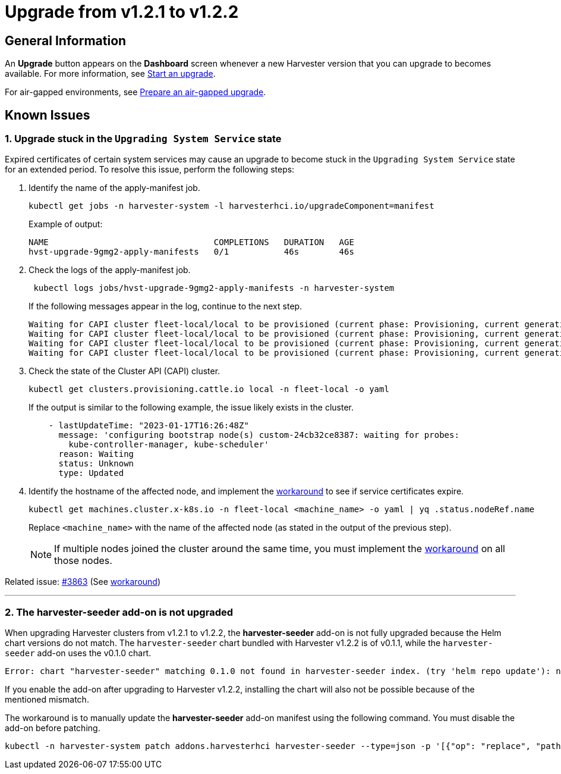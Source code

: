 = Upgrade from v1.2.1 to v1.2.2

== General Information

An *Upgrade* button appears on the *Dashboard* screen whenever a new Harvester version that you can upgrade to becomes available. For more information, see xref:./upgrades.adoc#start-an-upgrade[Start an upgrade].

For air-gapped environments, see xref:./upgrades.adoc#_prepare_an_air_gapped_upgrade[Prepare an air-gapped upgrade].

== Known Issues

=== 1. Upgrade stuck in the `Upgrading System Service` state

Expired certificates of certain system services may cause an upgrade to become stuck in the `Upgrading System Service` state for an extended period. To resolve this issue, perform the following steps:

. Identify the name of the apply-manifest job.
+
[,sh]
----
kubectl get jobs -n harvester-system -l harvesterhci.io/upgradeComponent=manifest
----
+
Example of output:
+
[,console]
----
NAME                                 COMPLETIONS   DURATION   AGE
hvst-upgrade-9gmg2-apply-manifests   0/1           46s        46s
----
+
. Check the logs of the apply-manifest job.
+
[,sh]
----
 kubectl logs jobs/hvst-upgrade-9gmg2-apply-manifests -n harvester-system
----
+
If the following messages appear in the log, continue to the next step.
+
[,console]
----
Waiting for CAPI cluster fleet-local/local to be provisioned (current phase: Provisioning, current generation: 30259)...
Waiting for CAPI cluster fleet-local/local to be provisioned (current phase: Provisioning, current generation: 30259)...
Waiting for CAPI cluster fleet-local/local to be provisioned (current phase: Provisioning, current generation: 30259)...
Waiting for CAPI cluster fleet-local/local to be provisioned (current phase: Provisioning, current generation: 30259)...
----
+
. Check the state of the Cluster API (CAPI) cluster.
+
[,sh]
----
kubectl get clusters.provisioning.cattle.io local -n fleet-local -o yaml
----
+
If the output is similar to the following example, the issue likely exists in the cluster.
+
[,console]
----
    - lastUpdateTime: "2023-01-17T16:26:48Z"
      message: 'configuring bootstrap node(s) custom-24cb32ce8387: waiting for probes:
        kube-controller-manager, kube-scheduler'
      reason: Waiting
      status: Unknown
      type: Updated
----
+
. Identify the hostname of the affected node, and implement the https://github.com/harvester/harvester/issues/3863#issuecomment-1539681311[workaround] to see if service certificates expire.
+
[,sh]
----
kubectl get machines.cluster.x-k8s.io -n fleet-local <machine_name> -o yaml | yq .status.nodeRef.name
----
+
Replace `<machine_name>` with the name of the affected node (as stated in the output of the previous step).
+
[NOTE]
====
If multiple nodes joined the cluster around the same time, you must implement the https://github.com/harvester/harvester/issues/3863#issuecomment-1539681311[workaround] on all those nodes.
====

Related issue: https://github.com/harvester/harvester/issues/3863[#3863] (See https://github.com/harvester/harvester/issues/3863#issuecomment-1539681311[workaround])

'''

=== 2. The *harvester-seeder* add-on is not upgraded

When upgrading Harvester clusters from v1.2.1 to v1.2.2, the *harvester-seeder* add-on is not fully upgraded because the Helm chart versions do not match. The `harvester-seeder` chart bundled with Harvester v1.2.2 is of v0.1.1, while the `harvester-seeder` add-on uses the v0.1.0 chart.

[,console]
----
Error: chart "harvester-seeder" matching 0.1.0 not found in harvester-seeder index. (try 'helm repo update'): no chart version found for harvester-seeder-0.1.0
----

If you enable the add-on after upgrading to Harvester v1.2.2, installing the chart will also not be possible because of the mentioned mismatch.

The workaround is to manually update the *harvester-seeder* add-on manifest using the following command. You must disable the add-on before patching.

[,sh]
----
kubectl -n harvester-system patch addons.harvesterhci harvester-seeder --type=json -p '[{"op": "replace", "path": "/spec/version", "value": "0.1.1"}]'
----
